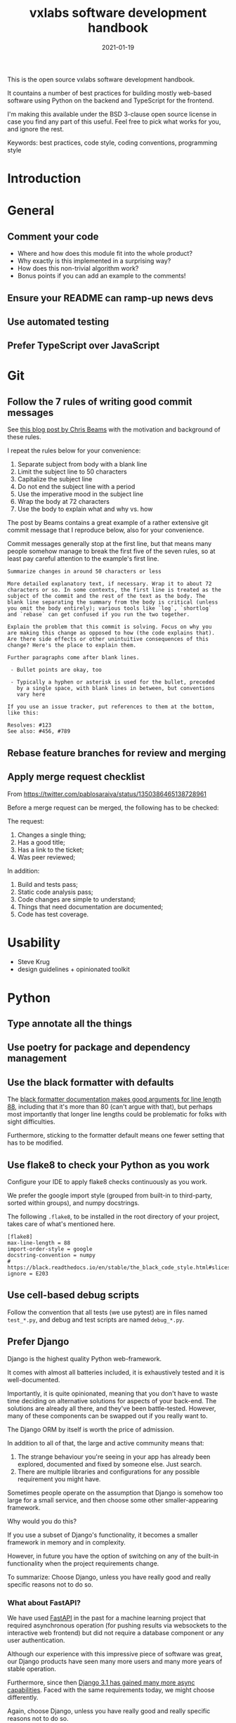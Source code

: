 #+TITLE: vxlabs software development handbook
#+DATE: 2021-01-19
#+AUTHOR_not: Dr Charl P. Botha <cpbotha@vxlabs.com>
#+AUTHOR:

#+HUGO_BASE_DIR: ../../../../web/vxlabs.com/
#+HUGO_SECTION: post/2021

#+EXPORT_FILE_NAME: index.md
#+HUGO_BUNDLE: vxlabs-software-development-handbook
#+HUGO_URL: /software-development-handbook/

#+HUGO_CATEGORIES: handbook
#+HUGO_TAGS: software

# when exporting to hugo, need author here. for other exports, re-enable AUTHOR above
# the problem is that ox-hugo usually exports author array: https://ox-hugo.scripter.co/doc/author/
#+HUGO_CUSTOM_FRONT_MATTER: :author "Dr Charl P. Botha" :org true
#+HUGO_AUTO_SET_LASTMOD: t

#+HUGO_DRAFT: true

This is the open source vxlabs software development handbook.

It countains a number of best practices for building mostly web-based
software using Python on the backend and TypeScript for the frontend.

I'm making this available under the BSD 3-clause open source license in
case you find any part of this useful. Feel free to pick what works for
you, and ignore the rest.

Keywords: best practices, code style, coding conventions, programming
style

* Introduction
  :PROPERTIES:
  :CUSTOM_ID: introduction
  :END:
* General
  :PROPERTIES:
  :CUSTOM_ID: general
  :END:
** Comment your code
   :PROPERTIES:
   :CUSTOM_ID: comment-your-code
   :END:

- Where and how does this module fit into the whole product?
- Why exactly is this implemented in a surprising way?
- How does this non-trivial algorithm work?
- Bonus points if you can add an example to the comments!

** Ensure your README can ramp-up news devs
   :PROPERTIES:
   :CUSTOM_ID: ensure-your-readme-can-ramp-up-news-devs
   :END:
** Use automated testing
   :PROPERTIES:
   :CUSTOM_ID: use-automated-testing
   :END:
** Prefer TypeScript over JavaScript
   :PROPERTIES:
   :CUSTOM_ID: prefer-typescript-over-javascript
   :END:
* Git
  :PROPERTIES:
  :CUSTOM_ID: git
  :END:
** Follow the 7 rules of writing good commit messages
   :PROPERTIES:
   :CUSTOM_ID: follow-the-7-rules-of-writing-good-commit-messages
   :END:
See [[https://chris.beams.io/posts/git-commit/][this blog post by Chris Beams]] with the motivation and background of these
rules.

I repeat the rules below for your convenience:

1. Separate subject from body with a blank line
2. Limit the subject line to 50 characters
3. Capitalize the subject line
4. Do not end the subject line with a period
5. Use the imperative mood in the subject line
6. Wrap the body at 72 characters
7. Use the body to explain what and why vs. how

The post by Beams contains a great example of a rather extensive git
commit message that I reproduce below, also for your convenience.

Commit messages generally stop at the first line, but that means many
people somehow manage to break the first five of the seven rules, so at
least pay careful attention to the example's first line.

#+begin_example
  Summarize changes in around 50 characters or less

  More detailed explanatory text, if necessary. Wrap it to about 72
  characters or so. In some contexts, the first line is treated as the
  subject of the commit and the rest of the text as the body. The
  blank line separating the summary from the body is critical (unless
  you omit the body entirely); various tools like `log`, `shortlog`
  and `rebase` can get confused if you run the two together.

  Explain the problem that this commit is solving. Focus on why you
  are making this change as opposed to how (the code explains that).
  Are there side effects or other unintuitive consequences of this
  change? Here's the place to explain them.

  Further paragraphs come after blank lines.

   - Bullet points are okay, too

   - Typically a hyphen or asterisk is used for the bullet, preceded
     by a single space, with blank lines in between, but conventions
     vary here

  If you use an issue tracker, put references to them at the bottom,
  like this:

  Resolves: #123
  See also: #456, #789
#+end_example

** Rebase feature branches for review and merging

** Apply merge request checklist

From https://twitter.com/pablosaraiva/status/1350386465138728961

Before a merge request can be merged, the following has to be checked:

The request:

1. Changes a single thing;
2. Has a good title;
3. Has a link to the ticket;
4. Was peer reviewed;

In addition:

5. Build and tests pass;
6. Static code analysis pass;
7. Code changes are simple to understand;
8. Things that need documentation are documented;
9. Code has test coverage.

* Usability
  :PROPERTIES:
  :CUSTOM_ID: usability
  :END:

- Steve Krug
- design guidelines + opinionated toolkit

* Python
  :PROPERTIES:
  :CUSTOM_ID: python
  :END:
** Type annotate all the things
   :PROPERTIES:
   :CUSTOM_ID: type-annotate-all-the-things
   :END:
** Use poetry for package and dependency management
   :PROPERTIES:
   :CUSTOM_ID: use-poetry-for-package-and-dependency-management
   :END:
** Use the black formatter with defaults
   :PROPERTIES:
   :CUSTOM_ID: use-the-black-formatter-with-defaults
   :END:
The
[[https://black.readthedocs.io/en/stable/the_black_code_style.html#line-length][black
formatter documentation makes good arguments for line length 88]],
including that it's more than 80 (can't argue with that), but perhaps
most importantly that longer line lengths could be problematic for folks
with sight difficulties.

Furthermore, sticking to the formatter default means one fewer setting
that has to be modified.

** Use flake8 to check your Python as you work
   :PROPERTIES:
   :CUSTOM_ID: use-flake8-to-check-your-python-as-you-work
   :END:
Configure your IDE to apply flake8 checks continuously as you work.

We prefer the google import style (grouped from built-in to third-party,
sorted within groups), and numpy docstrings.

The following =.flake8=, to be installed in the root directory of your
project, takes care of what's mentioned here.

#+begin_example
  [flake8]
  max-line-length = 88
  import-order-style = google
  docstring-convention = numpy
  # https://black.readthedocs.io/en/stable/the_black_code_style.html#slices
  ignore = E203
#+end_example

** Use cell-based debug scripts
   :PROPERTIES:
   :CUSTOM_ID: use-cell-based-debug-scripts
   :END:
Follow the convention that all tests (we use pytest) are in files named
=test_*.py=, and debug and test scripts are named =debug_*.py=.

** Prefer Django
   :PROPERTIES:
   :CUSTOM_ID: prefer-django
   :END:
Django is the highest quality Python web-framework.

It comes with almost all batteries included, it is exhaustively tested
and it is well-documented.

Importantly, it is quite opinionated, meaning that you don't have to
waste time deciding on alternative solutions for aspects of your
back-end. The solutions are already all there, and they've been
battle-tested. However, many of these components can be swapped out if
you really want to.

The Django ORM by itself is worth the price of admission.

In addition to all of that, the large and active community means that:

1. The strange behaviour you're seeing in your app has already been
   explored, documented and fixed by someone else. Just search.
2. There are multiple libraries and configurations for any possible
   requirement you might have.

Sometimes people operate on the assumption that Django is somehow too
large for a small service, and then choose some other smaller-appearing
framework.

Why would you do this?

If you use a subset of Django's functionality, it becomes a smaller
framework in memory and in complexity.

However, in future you have the option of switching on any of the
built-in functionality when the project requirements change.

To summarize: Choose Django, unless you have really good and really
specific reasons not to do so.

*** What about FastAPI?
    :PROPERTIES:
    :CUSTOM_ID: what-about-fastapi
    :END:
We have used [[https://fastapi.tiangolo.com/][FastAPI]] in the past for
a machine learning project that required asynchronous operation (for
pushing results via websockets to the interactive web frontend) but did
not require a database component or any user authentication.

Although our experience with this impressive piece of software was
great, our Django products have seen many more users and many more years
of stable operation.

Furthermore, since then
[[https://docs.djangoproject.com/en/3.1/topics/async/][Django 3.1 has
gained many more async capabilities]]. Faced with the same requirements
today, we might choose differently.

Again, choose Django, unless you have really good and really specific
reasons not to do so.

* React
  :PROPERTIES:
  :CUSTOM_ID: react
  :END:
* TypeScript
  :PROPERTIES:
  :CUSTOM_ID: typescript
  :END:
** Use the prettier formatter
   :PROPERTIES:
   :CUSTOM_ID: use-the-prettier-formatter
   :END:
Using an opinionated and automatic code formatter like
[[https://prettier.io/][prettier]] saves you time, because you don't
have to think about formatting anymore, and perhaps more importantly,
you don't have to debate about it with anyone.

[[https://prettier.io/docs/en/options.html#print-width][prettier
recommends against any other =printWidth= than 80]], because their
algorithm does not treat it as a maximum length, but rather as a desired
length.

Due to this limitation, and because TypeScript is different from Python,
here we recommend going with prettier's defaults.

Configure your IDE or editor to run prettier automatically on save:

*** Visual Studio Code
    :PROPERTIES:
    :CUSTOM_ID: visual-studio-code
    :END:
Install the
[[https://marketplace.visualstudio.com/items?itemName=esbenp.prettier-vscode]["Prettier -
Code formatter" extension (extension id: =esbenp.prettier-vscode=)]].

Activate =editor.formatOnSave=.
